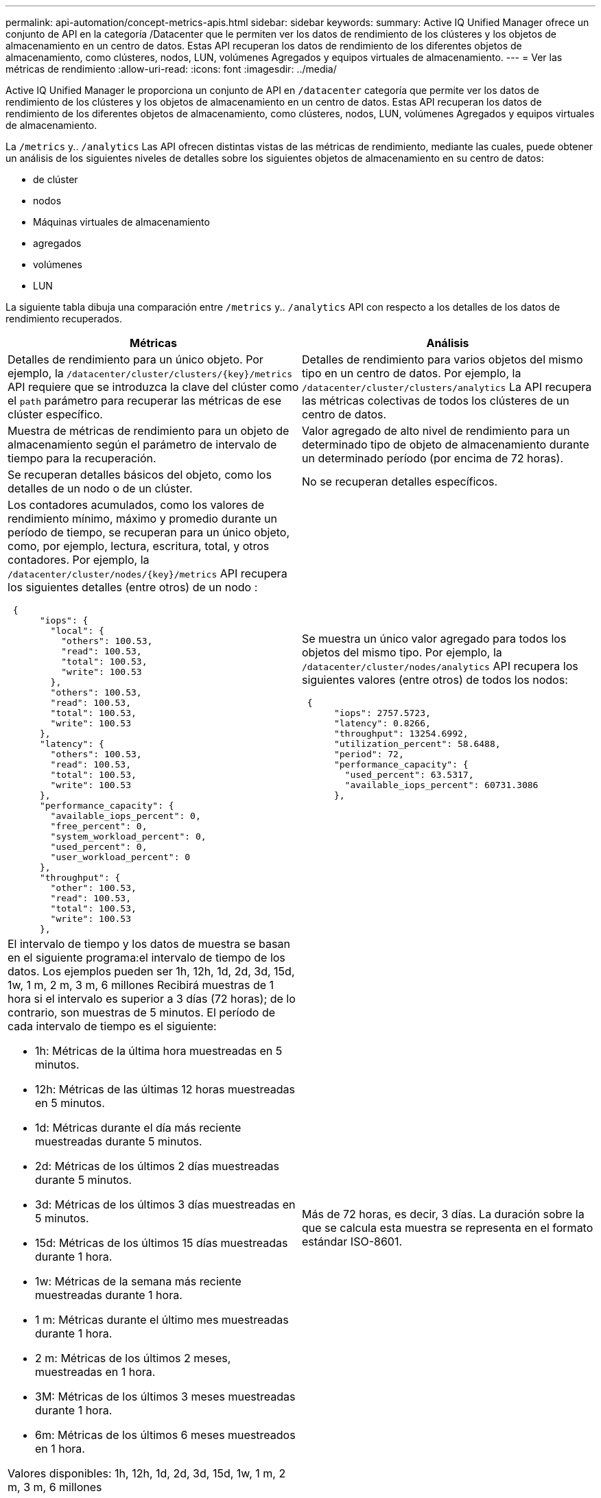 ---
permalink: api-automation/concept-metrics-apis.html 
sidebar: sidebar 
keywords:  
summary: Active IQ Unified Manager ofrece un conjunto de API en la categoría /Datacenter que le permiten ver los datos de rendimiento de los clústeres y los objetos de almacenamiento en un centro de datos. Estas API recuperan los datos de rendimiento de los diferentes objetos de almacenamiento, como clústeres, nodos, LUN, volúmenes Agregados y equipos virtuales de almacenamiento. 
---
= Ver las métricas de rendimiento
:allow-uri-read: 
:icons: font
:imagesdir: ../media/


[role="lead"]
Active IQ Unified Manager le proporciona un conjunto de API en `/datacenter` categoría que permite ver los datos de rendimiento de los clústeres y los objetos de almacenamiento en un centro de datos. Estas API recuperan los datos de rendimiento de los diferentes objetos de almacenamiento, como clústeres, nodos, LUN, volúmenes Agregados y equipos virtuales de almacenamiento.

La `/metrics` y.. `/analytics` Las API ofrecen distintas vistas de las métricas de rendimiento, mediante las cuales, puede obtener un análisis de los siguientes niveles de detalles sobre los siguientes objetos de almacenamiento en su centro de datos:

* de clúster
* nodos
* Máquinas virtuales de almacenamiento
* agregados
* volúmenes
* LUN


La siguiente tabla dibuja una comparación entre `/metrics` y.. `/analytics` API con respecto a los detalles de los datos de rendimiento recuperados.

[cols="2*"]
|===
| Métricas | Análisis 


 a| 
Detalles de rendimiento para un único objeto. Por ejemplo, la `+/datacenter/cluster/clusters/{key}/metrics+` API requiere que se introduzca la clave del clúster como el `path` parámetro para recuperar las métricas de ese clúster específico.
 a| 
Detalles de rendimiento para varios objetos del mismo tipo en un centro de datos. Por ejemplo, la `/datacenter/cluster/clusters/analytics` La API recupera las métricas colectivas de todos los clústeres de un centro de datos.



 a| 
Muestra de métricas de rendimiento para un objeto de almacenamiento según el parámetro de intervalo de tiempo para la recuperación.
 a| 
Valor agregado de alto nivel de rendimiento para un determinado tipo de objeto de almacenamiento durante un determinado período (por encima de 72 horas).



 a| 
Se recuperan detalles básicos del objeto, como los detalles de un nodo o de un clúster.
 a| 
No se recuperan detalles específicos.



 a| 
Los contadores acumulados, como los valores de rendimiento mínimo, máximo y promedio durante un período de tiempo, se recuperan para un único objeto, como, por ejemplo, lectura, escritura, total, y otros contadores. Por ejemplo, la `+/datacenter/cluster/nodes/{key}/metrics+` API recupera los siguientes detalles (entre otros) de un nodo :

[listing]
----
 {
      "iops": {
        "local": {
          "others": 100.53,
          "read": 100.53,
          "total": 100.53,
          "write": 100.53
        },
        "others": 100.53,
        "read": 100.53,
        "total": 100.53,
        "write": 100.53
      },
      "latency": {
        "others": 100.53,
        "read": 100.53,
        "total": 100.53,
        "write": 100.53
      },
      "performance_capacity": {
        "available_iops_percent": 0,
        "free_percent": 0,
        "system_workload_percent": 0,
        "used_percent": 0,
        "user_workload_percent": 0
      },
      "throughput": {
        "other": 100.53,
        "read": 100.53,
        "total": 100.53,
        "write": 100.53
      },
---- a| 
Se muestra un único valor agregado para todos los objetos del mismo tipo. Por ejemplo, la `/datacenter/cluster/nodes/analytics` API recupera los siguientes valores (entre otros) de todos los nodos:

[listing]
----
 {
      "iops": 2757.5723,
      "latency": 0.8266,
      "throughput": 13254.6992,
      "utilization_percent": 58.6488,
      "period": 72,
      "performance_capacity": {
        "used_percent": 63.5317,
        "available_iops_percent": 60731.3086
      },
----


 a| 
El intervalo de tiempo y los datos de muestra se basan en el siguiente programa:el intervalo de tiempo de los datos. Los ejemplos pueden ser 1h, 12h, 1d, 2d, 3d, 15d, 1w, 1 m, 2 m, 3 m, 6 millones Recibirá muestras de 1 hora si el intervalo es superior a 3 días (72 horas); de lo contrario, son muestras de 5 minutos. El período de cada intervalo de tiempo es el siguiente:

* 1h: Métricas de la última hora muestreadas en 5 minutos.
* 12h: Métricas de las últimas 12 horas muestreadas en 5 minutos.
* 1d: Métricas durante el día más reciente muestreadas durante 5 minutos.
* 2d: Métricas de los últimos 2 días muestreadas durante 5 minutos.
* 3d: Métricas de los últimos 3 días muestreadas en 5 minutos.
* 15d: Métricas de los últimos 15 días muestreadas durante 1 hora.
* 1w: Métricas de la semana más reciente muestreadas durante 1 hora.
* 1 m: Métricas durante el último mes muestreadas durante 1 hora.
* 2 m: Métricas de los últimos 2 meses, muestreadas en 1 hora.
* 3M: Métricas de los últimos 3 meses muestreadas durante 1 hora.
* 6m: Métricas de los últimos 6 meses muestreados en 1 hora.


Valores disponibles: 1h, 12h, 1d, 2d, 3d, 15d, 1w, 1 m, 2 m, 3 m, 6 millones

Valor predeterminado : 1h
 a| 
Más de 72 horas, es decir, 3 días. La duración sobre la que se calcula esta muestra se representa en el formato estándar ISO-8601.

|===
En la siguiente tabla se describe el `/metrics` y.. `/analytics` API más detalles.

[NOTE]
====
Las métricas de IOPS y rendimiento que devuelven estas API son, por ejemplo, valores dobles `100.53`. No se admite el filtrado de estos valores flotantes por los caracteres de tubería (|) y comodín (*).

====
[cols="3*"]
|===
| HTTP Verbo | Ruta | Descripción 


 a| 
`GET`
 a| 
`+/datacenter/cluster/clusters/{key}/metrics+`
 a| 
Recupera los datos de rendimiento (muestra y resumen) de un clúster especificado por el parámetro de entrada de la clave de clúster. Se devuelve información, como la clave de clúster y el UUID, el intervalo de tiempo, IOPS, el rendimiento y el número de muestras.



 a| 
`GET`
 a| 
`/datacenter/cluster/clusters/analytics`
 a| 
Recupera métricas de alto nivel de rendimiento para todos los clústeres de un centro de datos. Puede filtrar los resultados en función de los criterios requeridos. Se devuelven valores, como el número de IOPS agregado, el rendimiento y el período de recogida (en horas).



 a| 
`GET`
 a| 
`+/datacenter/cluster/nodes/{key}/metrics+`
 a| 
Recupera datos de rendimiento (muestra y resumen) de un nodo especificado por el parámetro de entrada de la clave del nodo. Se muestra información, como el UUID de nodo, el intervalo de tiempo, el resumen de las IOPS, el rendimiento, la latencia y el rendimiento, el número de muestras recogidas y el porcentaje utilizado.



 a| 
`GET`
 a| 
`/datacenter/cluster/nodes/analytics`
 a| 
Recupera métricas de alto nivel de rendimiento para todos los nodos de un centro de datos. Puede filtrar los resultados en función de los criterios requeridos. Se devuelve información, como las claves de nodo y de clúster, y valores, como las IOPS agregadas, el rendimiento y el período de recogida (en horas).



 a| 
`GET`
 a| 
`+/datacenter/storage/aggregates/{key}/metrics+`
 a| 
Recupera datos de rendimiento (ejemplo y resumen) de un agregado especificado por el parámetro de entrada de la clave de agregado. Se muestra información, como el intervalo de tiempo, el resumen de IOPS, la latencia, el rendimiento y la capacidad de rendimiento, el número de muestras recogidas para cada contador y el porcentaje utilizado.



 a| 
`GET`
 a| 
`/datacenter/storage/aggregates/analytics`
 a| 
Recupera métricas de alto nivel de rendimiento de todos los agregados de un centro de datos. Puede filtrar los resultados en función de los criterios requeridos. Se devuelve información, como las claves de agregado y de clúster, y valores, como las IOPS agregadas, el rendimiento y el período de recogida (en horas).



 a| 
`GET`
 a| 
`+/datacenter/storage/luns/{key}/metrics+`

`+/datacenter/storage/volumes/{key}/metrics+`
 a| 
Recupera datos de rendimiento (muestra y resumen) de un LUN o un recurso compartido de archivos (volumen) especificado por el parámetro de entrada de la clave de volumen o LUN. Información, como el resumen de la cantidad mínima, máxima y promedio de las IOPS de lectura, escritura y total, la latencia y el rendimiento, y se devuelve el número de muestras recogidas para cada contador.



 a| 
`GET`
 a| 
`/datacenter/storage/luns/analytics`

`/datacenter/storage/volumes/analytics`
 a| 
Recupera métricas de rendimiento de alto nivel para todas las LUN o volúmenes en un centro de datos. Puede filtrar los resultados en función de los criterios requeridos. Se devuelve información, como la máquina virtual de almacenamiento y las claves del clúster, así como valores, como el número de IOPS agregadas, el rendimiento y el período de recogida (en horas).



 a| 
`GET`
 a| 
`+/datacenter/svm/svms/{key}/metrics+`
 a| 
Recupera datos de rendimiento (muestra y resumen) de una máquina virtual de almacenamiento especificada por el parámetro de entrada de la clave de máquina virtual de almacenamiento. Un resumen de las IOPS basado en cada protocolo admitido, por ejemplo `nvmf, fcp, iscsi`, y. `nfs`se devuelven , procesamiento, latencia y el número de muestras recogidas.



 a| 
`GET`
 a| 
`/datacenter/svm/svms/analytics`
 a| 
Recupera métricas de alto nivel de rendimiento para todos los equipos virtuales de almacenamiento de un centro de datos. Puede filtrar los resultados en función de los criterios requeridos. Se devuelve información, como el UUID de máquinas virtuales de almacenamiento, las IOPS agregadas, la latencia, el rendimiento y el período de recogida (en horas).



 a| 
`GET`
 a| 
`/datacenter/cluster/licensing/licenses` `+/datacenter/cluster/licensing/licenses/{key}+`
 a| 
Muestra los detalles de las licencias instaladas en los clústeres del centro de datos. Puede filtrar los resultados en función de los criterios requeridos. Se devuelve información, como la clave de licencia, la clave de clúster, la fecha de caducidad y el alcance de la licencia. Puede introducir una clave de licencia para recuperar los detalles de una licencia específica.

|===